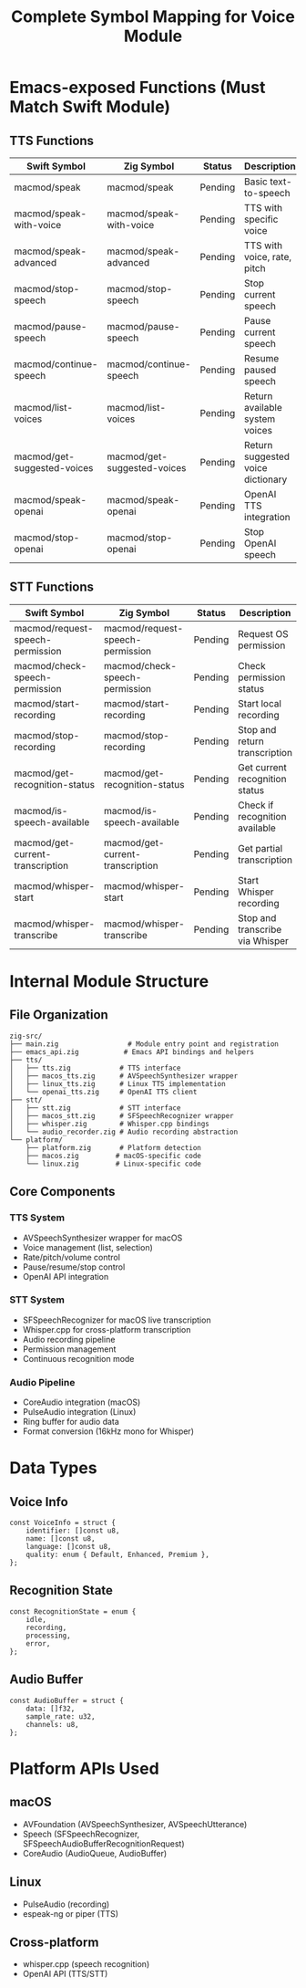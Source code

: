 #+TITLE: Complete Symbol Mapping for Voice Module

* Emacs-exposed Functions (Must Match Swift Module)

** TTS Functions
| Swift Symbol                 | Zig Symbol                    | Status  | Description                                       |
|------------------------------+-------------------------------+---------+---------------------------------------------------|
| macmod/speak                 | macmod/speak                  | Pending | Basic text-to-speech                             |
| macmod/speak-with-voice      | macmod/speak-with-voice       | Pending | TTS with specific voice                          |
| macmod/speak-advanced        | macmod/speak-advanced         | Pending | TTS with voice, rate, pitch                      |
| macmod/stop-speech           | macmod/stop-speech            | Pending | Stop current speech                              |
| macmod/pause-speech          | macmod/pause-speech           | Pending | Pause current speech                             |
| macmod/continue-speech       | macmod/continue-speech        | Pending | Resume paused speech                             |
| macmod/list-voices           | macmod/list-voices            | Pending | Return available system voices                   |
| macmod/get-suggested-voices  | macmod/get-suggested-voices   | Pending | Return suggested voice dictionary                |
| macmod/speak-openai          | macmod/speak-openai           | Pending | OpenAI TTS integration                           |
| macmod/stop-openai           | macmod/stop-openai            | Pending | Stop OpenAI speech                               |

** STT Functions
| Swift Symbol                      | Zig Symbol                         | Status  | Description                        |
|-----------------------------------+------------------------------------+---------+------------------------------------|
| macmod/request-speech-permission  | macmod/request-speech-permission   | Pending | Request OS permission              |
| macmod/check-speech-permission    | macmod/check-speech-permission     | Pending | Check permission status            |
| macmod/start-recording            | macmod/start-recording             | Pending | Start local recording              |
| macmod/stop-recording             | macmod/stop-recording              | Pending | Stop and return transcription      |
| macmod/get-recognition-status     | macmod/get-recognition-status      | Pending | Get current recognition status     |
| macmod/is-speech-available        | macmod/is-speech-available         | Pending | Check if recognition available     |
| macmod/get-current-transcription  | macmod/get-current-transcription   | Pending | Get partial transcription          |
| macmod/whisper-start              | macmod/whisper-start               | Pending | Start Whisper recording            |
| macmod/whisper-transcribe         | macmod/whisper-transcribe          | Pending | Stop and transcribe via Whisper    |

* Internal Module Structure

** File Organization
#+begin_src
zig-src/
├── main.zig                 # Module entry point and registration
├── emacs_api.zig           # Emacs API bindings and helpers
├── tts/
│   ├── tts.zig            # TTS interface
│   ├── macos_tts.zig      # AVSpeechSynthesizer wrapper
│   ├── linux_tts.zig      # Linux TTS implementation
│   └── openai_tts.zig     # OpenAI TTS client
├── stt/
│   ├── stt.zig            # STT interface
│   ├── macos_stt.zig      # SFSpeechRecognizer wrapper
│   ├── whisper.zig        # Whisper.cpp bindings
│   └── audio_recorder.zig # Audio recording abstraction
└── platform/
    ├── platform.zig       # Platform detection
    ├── macos.zig         # macOS-specific code
    └── linux.zig         # Linux-specific code
#+end_src

** Core Components

*** TTS System
- AVSpeechSynthesizer wrapper for macOS
- Voice management (list, selection)
- Rate/pitch/volume control
- Pause/resume/stop control
- OpenAI API integration

*** STT System
- SFSpeechRecognizer for macOS live transcription
- Whisper.cpp for cross-platform transcription
- Audio recording pipeline
- Permission management
- Continuous recognition mode

*** Audio Pipeline
- CoreAudio integration (macOS)
- PulseAudio integration (Linux)
- Ring buffer for audio data
- Format conversion (16kHz mono for Whisper)

* Data Types

** Voice Info
#+begin_src zig
const VoiceInfo = struct {
    identifier: []const u8,
    name: []const u8,
    language: []const u8,
    quality: enum { Default, Enhanced, Premium },
};
#+end_src

** Recognition State
#+begin_src zig
const RecognitionState = enum {
    idle,
    recording,
    processing,
    error,
};
#+end_src

** Audio Buffer
#+begin_src zig
const AudioBuffer = struct {
    data: []f32,
    sample_rate: u32,
    channels: u8,
};
#+end_src

* Platform APIs Used

** macOS
- AVFoundation (AVSpeechSynthesizer, AVSpeechUtterance)
- Speech (SFSpeechRecognizer, SFSpeechAudioBufferRecognitionRequest)
- CoreAudio (AudioQueue, AudioBuffer)

** Linux
- PulseAudio (recording)
- espeak-ng or piper (TTS)

** Cross-platform
- whisper.cpp (speech recognition)
- OpenAI API (TTS/STT)